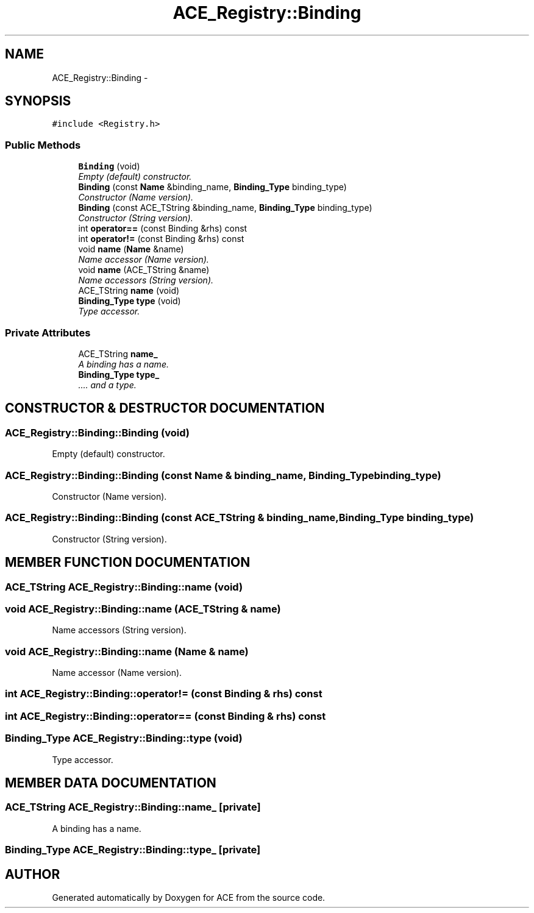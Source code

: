 .TH ACE_Registry::Binding 3 "5 Oct 2001" "ACE" \" -*- nroff -*-
.ad l
.nh
.SH NAME
ACE_Registry::Binding \- 
.SH SYNOPSIS
.br
.PP
\fC#include <Registry.h>\fR
.PP
.SS Public Methods

.in +1c
.ti -1c
.RI "\fBBinding\fR (void)"
.br
.RI "\fIEmpty (default) constructor.\fR"
.ti -1c
.RI "\fBBinding\fR (const \fBName\fR &binding_name, \fBBinding_Type\fR binding_type)"
.br
.RI "\fIConstructor (Name version).\fR"
.ti -1c
.RI "\fBBinding\fR (const ACE_TString &binding_name, \fBBinding_Type\fR binding_type)"
.br
.RI "\fIConstructor (String version).\fR"
.ti -1c
.RI "int \fBoperator==\fR (const Binding &rhs) const"
.br
.ti -1c
.RI "int \fBoperator!=\fR (const Binding &rhs) const"
.br
.ti -1c
.RI "void \fBname\fR (\fBName\fR &name)"
.br
.RI "\fIName accessor (Name version).\fR"
.ti -1c
.RI "void \fBname\fR (ACE_TString &name)"
.br
.RI "\fIName accessors (String version).\fR"
.ti -1c
.RI "ACE_TString \fBname\fR (void)"
.br
.ti -1c
.RI "\fBBinding_Type\fR \fBtype\fR (void)"
.br
.RI "\fIType accessor.\fR"
.in -1c
.SS Private Attributes

.in +1c
.ti -1c
.RI "ACE_TString \fBname_\fR"
.br
.RI "\fIA binding has a name.\fR"
.ti -1c
.RI "\fBBinding_Type\fR \fBtype_\fR"
.br
.RI "\fI.... and a type.\fR"
.in -1c
.SH CONSTRUCTOR & DESTRUCTOR DOCUMENTATION
.PP 
.SS ACE_Registry::Binding::Binding (void)
.PP
Empty (default) constructor.
.PP
.SS ACE_Registry::Binding::Binding (const \fBName\fR & binding_name, \fBBinding_Type\fR binding_type)
.PP
Constructor (Name version).
.PP
.SS ACE_Registry::Binding::Binding (const ACE_TString & binding_name, \fBBinding_Type\fR binding_type)
.PP
Constructor (String version).
.PP
.SH MEMBER FUNCTION DOCUMENTATION
.PP 
.SS ACE_TString ACE_Registry::Binding::name (void)
.PP
.SS void ACE_Registry::Binding::name (ACE_TString & name)
.PP
Name accessors (String version).
.PP
.SS void ACE_Registry::Binding::name (\fBName\fR & name)
.PP
Name accessor (Name version).
.PP
.SS int ACE_Registry::Binding::operator!= (const Binding & rhs) const
.PP
.SS int ACE_Registry::Binding::operator== (const Binding & rhs) const
.PP
.SS \fBBinding_Type\fR ACE_Registry::Binding::type (void)
.PP
Type accessor.
.PP
.SH MEMBER DATA DOCUMENTATION
.PP 
.SS ACE_TString ACE_Registry::Binding::name_\fC [private]\fR
.PP
A binding has a name.
.PP
.SS \fBBinding_Type\fR ACE_Registry::Binding::type_\fC [private]\fR
.PP
.... and a type.
.PP


.SH AUTHOR
.PP 
Generated automatically by Doxygen for ACE from the source code.